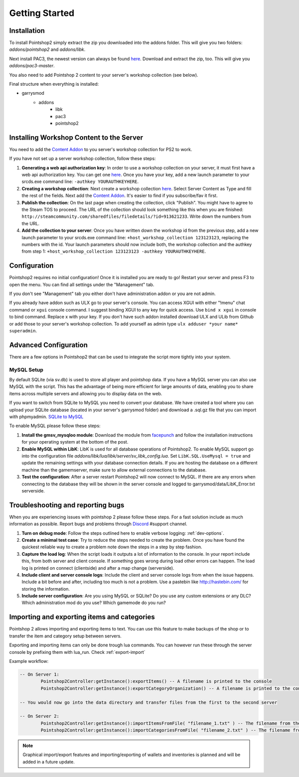 Getting Started
===============

Installation
------------
To install Pointshop2 simply extract the zip you downloaded into the addons folder.
This will give you two folders: *addons/pointshop2* and *addons/libk*.

Next install PAC3, the newest version can always be found `here <https://github.com/CapsAdmin/pac3/archive/master.zip>`_.
Download and extract the zip, too. This will give you *addons/pac3-master*.

You also need to add Pointshop 2 content to your server's workshop collection (see below).

Final structure when everything is installed:

- garrysmod
   - addons
      - libk
      - pac3
      - pointshop2
      
Installing Workshop Content to the Server
-----------------------------------------

You need to add the `Content Addon <http://steamcommunity.com/sharedfiles/filedetails/?id=439856500>`_ to you server's workshop collection for PS2 to work.

If you have not set up a server workshop collection, follow these steps:

#. **Generating a web api authorization key**: In order to use a workshop collection on your server, it must first have a web api authorization key. You can get one `here <http://steamcommunity.com/dev/apikey>`_. Once you have your key, add a new launch parameter to your srcds.exe command line: ``-authkey YOURAUTHKEYHERE``.

#. **Creating a workshop collection**: Next create a workshop collection `here <http://steamcommunity.com/workshop/editcollection/?appid=4000>`_. Select Server Content as Type and fill the rest of the fields. Next add the `Content Addon <http://steamcommunity.com/sharedfiles/filedetails/?id=439856500>`_. It's easier to find if you subscribe/fav it first.

#. **Publish the collection**: On the last page when creating the collection, click "Publish". You might have to agree to the Steam TOS to proceed. The URL of the collection should look something like this when you are finished: ``http://steamcommunity.com/sharedfiles/filedetails/?id=913621233``. Write down the numbers from the URL.

#. **Add the collection to your server**: Once you have written down the workshop id from the previous step, add a new launch parameter to your srcds.exe command line: ``+host_workshop_collection 123123123``, replacing the numbers with the id. Your launch parameters should now include both, the workshop collection and the authkey from step 1: ``+host_workshop_collection 123123123 -authkey YOURAUTHKEYHERE``.

Configuration
-------------
Pointshop2 requires no initial configuration! Once it is installed you are ready to go!
Restart your server and press F3 to open the menu.
You can find all settings under the "Management" tab.

If you don't see "Management" tab you either don't have administration addon or you are not admin.

If you already have addon such as ULX go to your server's console. You can access XGUI with either "!menu" chat command or ``xgui`` console command. I suggest binding XGUI to any key for quick access. Use ``bind x xgui`` in console to bind command. Replace x with your key.
If you don't have such addon installed download ULX and ULib from Github or add those to your server's workshop collection.
To add yourself as admin type ``ulx adduser *your name* superadmin``.

Advanced Configuration
----------------------

There are a few options in Pointshop2 that can be used to integrate the script more tightly into your system.

MySQL Setup
***********
By default SQLite (via sv.db) is used to store all player and pointshop data. If you have a MySQL server you can also use MySQL with the script. This has the advantage of being more efficient for large amounts of data, enabling you to share items across multiple servers and allowing you to display data on the web. 

If you want to switch from SQLite to MySQL you need to convert your database. We have created a tool where you can upload your SQLite database (located in your server's garrysmod folder) and download a .sql.gz file that you can import with phpmyadmin. `SQLite to MySQL <https://beta.pointshop2.com/sqlite-conversion/tool>`_

To enable MySQL please follow these steps:

#. **Install the gmsv_mysqloo module**: Download the module from `facepunch <https://facepunch.com/showthread.php?t=1515853>`_ and follow the installation instructions for your operating system at the bottom of the post.

#. **Enable MySQL within LibK**: LibK is used for all database operations of Pointshop2. To enable MySQL support go into the configuration file *addons/libk/lua/libk/server/sv_libk_config.lua*. Set ``LibK.SQL.UseMysql = true`` and update the remaining settings with your database connection details. If you are hosting the database on a different machine than the gamemserver, make sure to allow external connections to the database. 

#. **Test the configuration**: After a server restart Pointshop2 will now connect to MySQL. If there are any errors when connecting to the database they will be shown in the server console and logged to garrysmod/data/LibK_Error.txt serverside.


Troubleshooting and reporting bugs
----------------------------------

When you are experiencing issues with pointshop 2 please follow these steps. For a fast solution include as much information as possible. Report bugs and problems through `Discord <https://discord.gg/N9DmwwX>`_ #support channel.

#. **Turn on debug mode**: Follow the steps outlined here to enable verbose logging: :ref:`dev-options`.

#. **Create a minimal test case**: Try to reduce the steps needed to create the problem. Once you have found the quickest reliable way to create a problem note down the steps in a step by step fashion.

#. **Capture the load log**: When the script loads it outputs a lot of information to the console. In your report include this, from both server and client console. If something goes wrong during load other errors can happen. The load log is printed on connect (clientside) and after a map change (serverside).

#. **Include client and server console logs**: Include the client and server console logs from when the issue happens. Include a bit before and after, including too much is not a problem. Use a pastebin like http://hastebin.com/ for storing the information.

#. **Include server configuration**: Are you using MySQL or SQLite? Do you use any custom extensions or any DLC? Which administration mod do you use? Which gamemode do you run?

Importing and exporting items and categories
--------------------------------------------

Pointshop 2 allows importing and exporting items to text. You can use this feature to make backups of the shop or to transfer the item and category setup between servers.

Exporting and importing items can only be done trough lua commands. You can however run these through the server console by prefixing them with lua_run. Check :ref:`export-import`

Example workflow: 

.. highlight:: lua
.. code-block:: lua

	-- On Server 1:
		Pointshop2Controller:getInstance():exportItems() -- A filename is printed to the console
		Pointshop2Controller:getInstance():exportCategoryOrganization() -- A filename is printed to the console
		
	-- You would now go into the data directory and transfer files from the first to the second server
	
	-- On Server 2:
		Pointshop2Controller:getInstance():importItemsFromFile( "filename_1.txt" ) -- The filename from the first command
		Pointshop2Controller:getInstance():importCategoriesFromFile( "filename_2.txt" ) -- The filename from the second command


.. note::

   Graphical import/export features and importing/exporting of wallets and inventories is planned and will be added in a future update.
